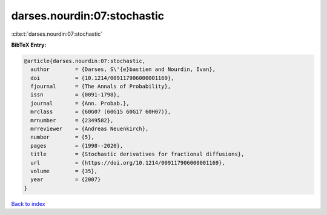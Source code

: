 darses.nourdin:07:stochastic
============================

:cite:t:`darses.nourdin:07:stochastic`

**BibTeX Entry:**

.. code-block:: bibtex

   @article{darses.nourdin:07:stochastic,
     author        = {Darses, S\'{e}bastien and Nourdin, Ivan},
     doi           = {10.1214/009117906000001169},
     fjournal      = {The Annals of Probability},
     issn          = {0091-1798},
     journal       = {Ann. Probab.},
     mrclass       = {60G07 (60G15 60G17 60H07)},
     mrnumber      = {2349582},
     mrreviewer    = {Andreas Neuenkirch},
     number        = {5},
     pages         = {1998--2020},
     title         = {Stochastic derivatives for fractional diffusions},
     url           = {https://doi.org/10.1214/009117906000001169},
     volume        = {35},
     year          = {2007}
   }

`Back to index <../By-Cite-Keys.html>`_
